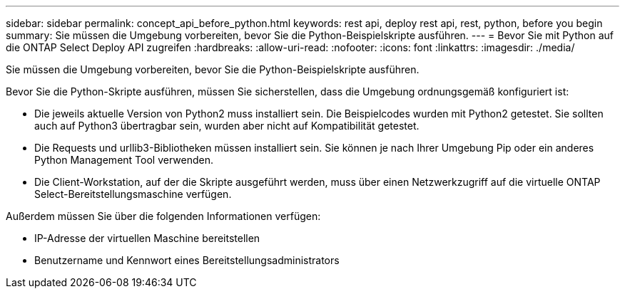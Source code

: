 ---
sidebar: sidebar 
permalink: concept_api_before_python.html 
keywords: rest api, deploy rest api, rest, python, before you begin 
summary: Sie müssen die Umgebung vorbereiten, bevor Sie die Python-Beispielskripte ausführen. 
---
= Bevor Sie mit Python auf die ONTAP Select Deploy API zugreifen
:hardbreaks:
:allow-uri-read: 
:nofooter: 
:icons: font
:linkattrs: 
:imagesdir: ./media/


[role="lead"]
Sie müssen die Umgebung vorbereiten, bevor Sie die Python-Beispielskripte ausführen.

Bevor Sie die Python-Skripte ausführen, müssen Sie sicherstellen, dass die Umgebung ordnungsgemäß konfiguriert ist:

* Die jeweils aktuelle Version von Python2 muss installiert sein. Die Beispielcodes wurden mit Python2 getestet. Sie sollten auch auf Python3 übertragbar sein, wurden aber nicht auf Kompatibilität getestet.
* Die Requests und urllib3-Bibliotheken müssen installiert sein. Sie können je nach Ihrer Umgebung Pip oder ein anderes Python Management Tool verwenden.
* Die Client-Workstation, auf der die Skripte ausgeführt werden, muss über einen Netzwerkzugriff auf die virtuelle ONTAP Select-Bereitstellungsmaschine verfügen.


Außerdem müssen Sie über die folgenden Informationen verfügen:

* IP-Adresse der virtuellen Maschine bereitstellen
* Benutzername und Kennwort eines Bereitstellungsadministrators

